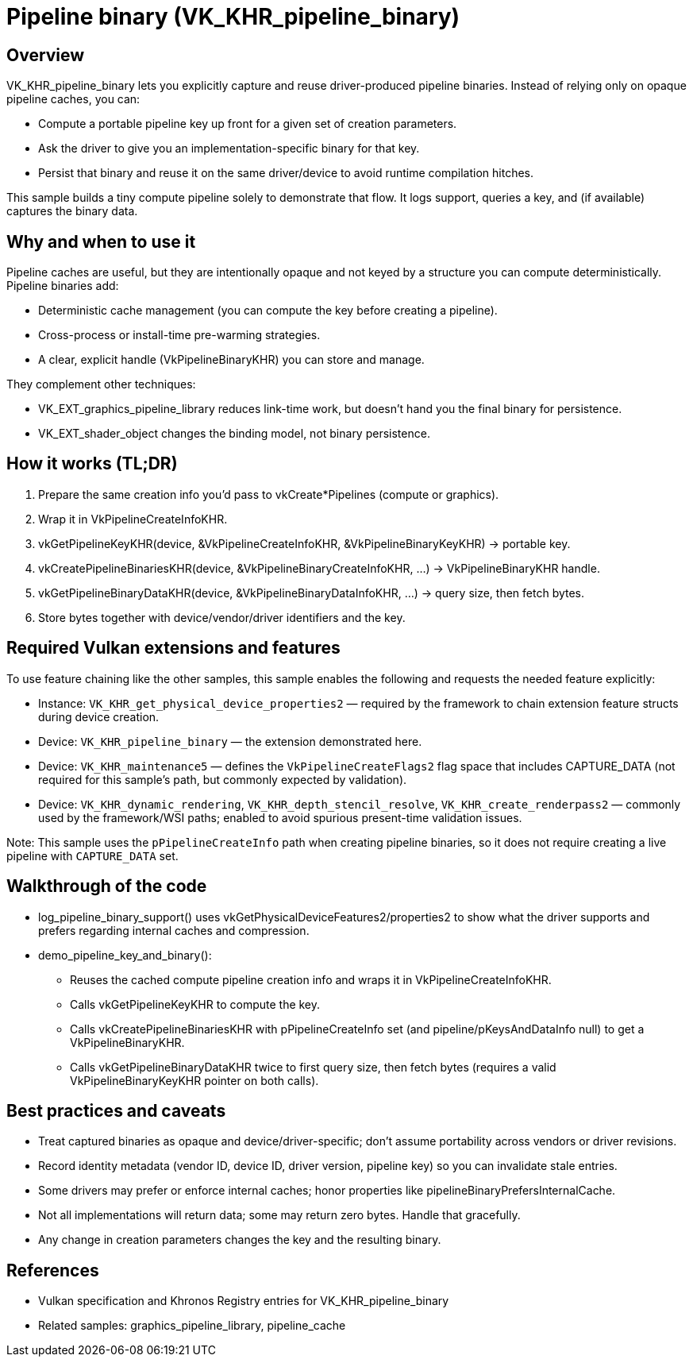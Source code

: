 ////
- Copyright (c) 2025, Holochip Inc.
-
- SPDX-License-Identifier: Apache-2.0
-
- Licensed under the Apache License, Version 2.0 the "License";
- you may not use this file except in compliance with the License.
- You may obtain a copy of the License at
-
-     http://www.apache.org/licenses/LICENSE-2.0
-
- Unless required by applicable law or agreed to in writing, software
- distributed under the License is distributed on an "AS IS" BASIS,
- WITHOUT WARRANTIES OR CONDITIONS OF ANY KIND, either express or implied.
- See the License for the specific language governing permissions and
- limitations under the License.
-
////
= Pipeline binary (VK_KHR_pipeline_binary)
:description: Demonstrates querying a pipeline key and capturing a pipeline binary.

== Overview
VK_KHR_pipeline_binary lets you explicitly capture and reuse driver-produced pipeline binaries. Instead of relying only on opaque pipeline caches, you can:

- Compute a portable pipeline key up front for a given set of creation parameters.
- Ask the driver to give you an implementation-specific binary for that key.
- Persist that binary and reuse it on the same driver/device to avoid runtime compilation hitches.

This sample builds a tiny compute pipeline solely to demonstrate that flow. It logs support, queries a key, and (if available) captures the binary data.

== Why and when to use it
Pipeline caches are useful, but they are intentionally opaque and not keyed by a structure you can compute deterministically. Pipeline binaries add:

- Deterministic cache management (you can compute the key before creating a pipeline).
- Cross-process or install-time pre-warming strategies.
- A clear, explicit handle (VkPipelineBinaryKHR) you can store and manage.

They complement other techniques:

- VK_EXT_graphics_pipeline_library reduces link-time work, but doesn’t hand you the final binary for persistence.
- VK_EXT_shader_object changes the binding model, not binary persistence.

== How it works (TL;DR)
. Prepare the same creation info you’d pass to vkCreate*Pipelines (compute or graphics).
. Wrap it in VkPipelineCreateInfoKHR.
. vkGetPipelineKeyKHR(device, &VkPipelineCreateInfoKHR, &VkPipelineBinaryKeyKHR) → portable key.
. vkCreatePipelineBinariesKHR(device, &VkPipelineBinaryCreateInfoKHR, …) → VkPipelineBinaryKHR handle.
. vkGetPipelineBinaryDataKHR(device, &VkPipelineBinaryDataInfoKHR, …) → query size, then fetch bytes.
. Store bytes together with device/vendor/driver identifiers and the key.

== Required Vulkan extensions and features
To use feature chaining like the other samples, this sample enables the following and requests the needed feature explicitly:

- Instance: `VK_KHR_get_physical_device_properties2` — required by the framework to chain extension feature structs during device creation.
- Device: `VK_KHR_pipeline_binary` — the extension demonstrated here.
- Device: `VK_KHR_maintenance5` — defines the `VkPipelineCreateFlags2` flag space that includes CAPTURE_DATA (not required for this sample’s path, but commonly expected by validation).
- Device: `VK_KHR_dynamic_rendering`, `VK_KHR_depth_stencil_resolve`, `VK_KHR_create_renderpass2` — commonly used by the framework/WSI paths; enabled to avoid spurious present-time validation issues.

Note: This sample uses the `pPipelineCreateInfo` path when creating pipeline binaries, so it does not require creating a live pipeline with `CAPTURE_DATA` set.

== Walkthrough of the code
- log_pipeline_binary_support() uses vkGetPhysicalDeviceFeatures2/properties2 to show what the driver supports and prefers regarding internal caches and compression.
- demo_pipeline_key_and_binary():
  * Reuses the cached compute pipeline creation info and wraps it in VkPipelineCreateInfoKHR.
  * Calls vkGetPipelineKeyKHR to compute the key.
  * Calls vkCreatePipelineBinariesKHR with pPipelineCreateInfo set (and pipeline/pKeysAndDataInfo null) to get a VkPipelineBinaryKHR.
  * Calls vkGetPipelineBinaryDataKHR twice to first query size, then fetch bytes (requires a valid VkPipelineBinaryKeyKHR pointer on both calls).

== Best practices and caveats
- Treat captured binaries as opaque and device/driver-specific; don’t assume portability across vendors or driver revisions.
- Record identity metadata (vendor ID, device ID, driver version, pipeline key) so you can invalidate stale entries.
- Some drivers may prefer or enforce internal caches; honor properties like pipelineBinaryPrefersInternalCache.
- Not all implementations will return data; some may return zero bytes. Handle that gracefully.
- Any change in creation parameters changes the key and the resulting binary.

== References
- Vulkan specification and Khronos Registry entries for VK_KHR_pipeline_binary
- Related samples: graphics_pipeline_library, pipeline_cache
